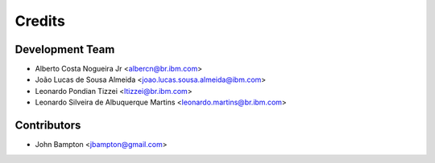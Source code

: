 =======
Credits
=======

Development Team
----------------
* Alberto Costa Nogueira Jr <albercn@br.ibm.com>
* João Lucas de Sousa Almeida <joao.lucas.sousa.almeida@ibm.com>
* Leonardo Pondian Tizzei <ltizzei@br.ibm.com>
* Leonardo Silveira de Albuquerque Martins <leonardo.martins@br.ibm.com>

Contributors
------------
* John Bampton <jbampton@gmail.com>
